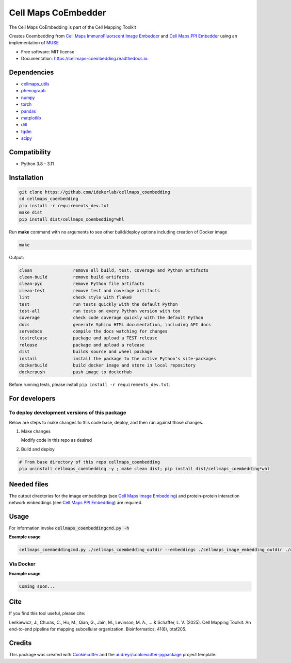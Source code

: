 =====================
Cell Maps CoEmbedder
=====================
The Cell Maps CoEmbedding is part of the Cell Mapping Toolkit

.. image:: https://img.shields.io/pypi/v/cellmaps_coembedding.svg
        :target: https://pypi.python.org/pypi/cellmaps_coembedding

.. image:: https://app.travis-ci.com/idekerlab/cellmaps_coembedding.svg?branch=main
        :target: https://app.travis-ci.com/idekerlab/cellmaps_coembedding

.. image:: https://readthedocs.org/projects/cellmaps-coembedding/badge/?version=latest
        :target: https://cellmaps-coembedding.readthedocs.io/en/latest/?badge=latest
        :alt: Documentation Status

.. image:: https://zenodo.org/badge/620523316.svg
        :target: https://zenodo.org/doi/10.5281/zenodo.10651873
        :alt: Zenodo DOI badge

Creates Coembedding from `Cell Maps ImmunoFluorscent Image Embedder <https://cellmaps-image-embedding.readthedocs.io>`__
and `Cell Maps PPI Embedder <https://cellmaps-ppi-embedding.readthedocs.io>`__ using an implementation of `MUSE <https://github.com/AltschulerWu-Lab/MUSE>`__

* Free software: MIT license
* Documentation: https://cellmaps-coembedding.readthedocs.io.


Dependencies
------------

* `cellmaps_utils <https://pypi.org/project/cellmaps-utils>`__
* `phenograph <https://pypi.org/project/phenograph>`__
* `numpy <https://pypi.org/project/numpy>`__
* `torch <https://pypi.org/project/torch>`__
* `pandas <https://pypi.org/project/pandas>`__
* `matplotlib <https://pypi.org/project/matplotlib>`__
* `dill <https://pypi.org/project/dill>`__
* `tqdm <https://pypi.org/project/tqdm>`__
* `scipy <https://pypi.org/project/scipy/>`__


Compatibility
-------------

* Python 3.8 - 3.11

Installation
------------

.. code-block::

   git clone https://github.com/idekerlab/cellmaps_coembedding
   cd cellmaps_coembedding
   pip install -r requirements_dev.txt
   make dist
   pip install dist/cellmaps_coembedding*whl


Run **make** command with no arguments to see other build/deploy options including creation of Docker image

.. code-block::

   make

Output:

.. code-block::

   clean                remove all build, test, coverage and Python artifacts
   clean-build          remove build artifacts
   clean-pyc            remove Python file artifacts
   clean-test           remove test and coverage artifacts
   lint                 check style with flake8
   test                 run tests quickly with the default Python
   test-all             run tests on every Python version with tox
   coverage             check code coverage quickly with the default Python
   docs                 generate Sphinx HTML documentation, including API docs
   servedocs            compile the docs watching for changes
   testrelease          package and upload a TEST release
   release              package and upload a release
   dist                 builds source and wheel package
   install              install the package to the active Python's site-packages
   dockerbuild          build docker image and store in local repository
   dockerpush           push image to dockerhub

Before running tests, please install ``pip install -r requirements_dev.txt``.

For developers
-------------------------------------------

To deploy development versions of this package
~~~~~~~~~~~~~~~~~~~~~~~~~~~~~~~~~~~~~~~~~~~~~~~~~~

Below are steps to make changes to this code base, deploy, and then run
against those changes.

#. Make changes

   Modify code in this repo as desired

#. Build and deploy

.. code-block::

    # From base directory of this repo cellmaps_coembedding
    pip uninstall cellmaps_coembedding -y ; make clean dist; pip install dist/cellmaps_coembedding*whl



Needed files
------------

The output directories for the image embeddings (see `Cell Maps Image Embedding <https://github.com/idekerlab/cellmaps_image_embedding/>`__) and protein-protein interaction network embeddings (see `Cell Maps PPI Embedding <https://github.com/idekerlab/cellmaps_ppi_embedding/>`__) are required.


Usage
-----

For information invoke :code:`cellmaps_coembeddingcmd.py -h`

**Example usage**

.. code-block::

   cellmaps_coembeddingcmd.py ./cellmaps_coembedding_outdir --embeddings ./cellmaps_image_embedding_outdir ./cellmaps_ppi_embedding_outdir



Via Docker
~~~~~~~~~~~~~~~~~~~~~~

**Example usage**


.. code-block::

   Coming soon...

Cite
-------

If you find this tool useful, please cite:

Lenkiewicz, J., Churas, C., Hu, M., Qian, G., Jain, M., Levinson, M. A., ... & Schaffer, L. V. (2025). Cell Mapping Toolkit: An end-to-end pipeline for mapping subcellular organization. Bioinformatics, 41(6), btaf205.

Credits
-------

This package was created with Cookiecutter_ and the `audreyr/cookiecutter-pypackage`_ project template.

.. _Cookiecutter: https://github.com/audreyr/cookiecutter
.. _`audreyr/cookiecutter-pypackage`: https://github.com/audreyr/cookiecutter-pypackage
.. _NDEx: http://www.ndexbio.org
